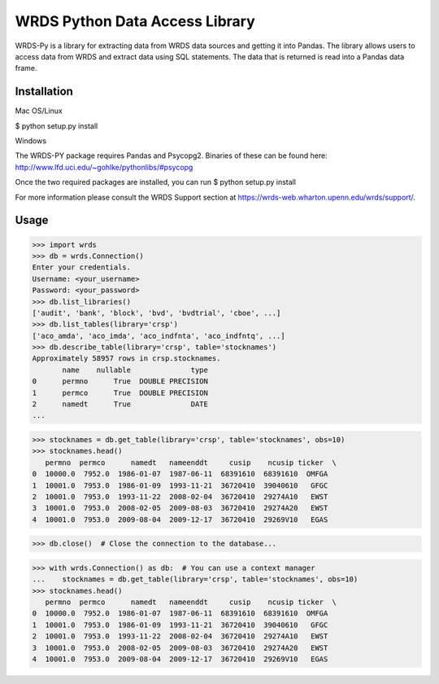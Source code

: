 WRDS Python Data Access Library
===============================

WRDS-Py is a library for extracting data from WRDS data sources and getting it into Pandas.
The library allows users to access data from WRDS and extract data using SQL statements. The data
that is returned is read into a Pandas data frame.

Installation
~~~~~~~~~~~~

Mac OS/Linux

$ python setup.py install

Windows

The WRDS-PY package requires Pandas and Psycopg2. Binaries of these can be found here:
http://www.lfd.uci.edu/~gohlke/pythonlibs/#psycopg

Once the two required packages are installed, you can run
$ python setup.py install

For more information please consult the WRDS Support section at https://wrds-web.wharton.upenn.edu/wrds/support/.

Usage
~~~~~

>>> import wrds
>>> db = wrds.Connection()
Enter your credentials.
Username: <your_username>
Password: <your_password>
>>> db.list_libraries()
['audit', 'bank', 'block', 'bvd', 'bvdtrial', 'cboe', ...]
>>> db.list_tables(library='crsp')
['aco_amda', 'aco_imda', 'aco_indfnta', 'aco_indfntq', ...]
>>> db.describe_table(library='crsp', table='stocknames')
Approximately 58957 rows in crsp.stocknames.
       name    nullable              type
0      permno      True  DOUBLE PRECISION      
1      permco      True  DOUBLE PRECISION      
2      namedt      True              DATE
...

>>> stocknames = db.get_table(library='crsp', table='stocknames', obs=10) 
>>> stocknames.head()
   permno  permco      namedt   nameenddt     cusip    ncusip ticker  \
0  10000.0  7952.0  1986-01-07  1987-06-11  68391610  68391610  OMFGA
1  10001.0  7953.0  1986-01-09  1993-11-21  36720410  39040610   GFGC
2  10001.0  7953.0  1993-11-22  2008-02-04  36720410  29274A10   EWST
3  10001.0  7953.0  2008-02-05  2009-08-03  36720410  29274A20   EWST
4  10001.0  7953.0  2009-08-04  2009-12-17  36720410  29269V10   EGAS

>>> db.close()  # Close the connection to the database...

>>> with wrds.Connection() as db:  # You can use a context manager
...    stocknames = db.get_table(library='crsp', table='stocknames', obs=10)
>>> stocknames.head()
   permno  permco      namedt   nameenddt     cusip    ncusip ticker  \
0  10000.0  7952.0  1986-01-07  1987-06-11  68391610  68391610  OMFGA
1  10001.0  7953.0  1986-01-09  1993-11-21  36720410  39040610   GFGC
2  10001.0  7953.0  1993-11-22  2008-02-04  36720410  29274A10   EWST
3  10001.0  7953.0  2008-02-05  2009-08-03  36720410  29274A20   EWST
4  10001.0  7953.0  2009-08-04  2009-12-17  36720410  29269V10   EGAS


